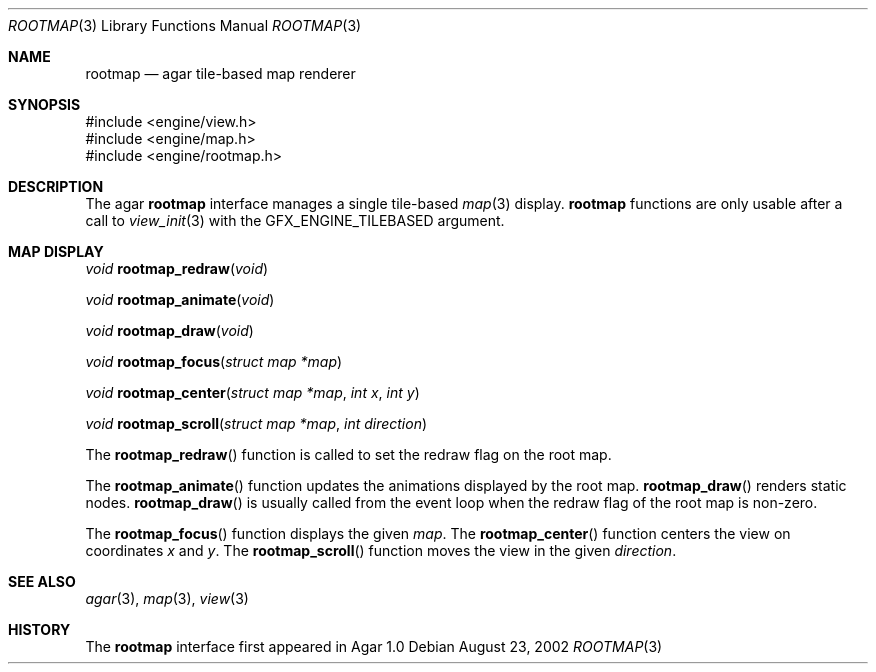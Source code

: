 .\"	$Csoft: rootmap.3,v 1.7 2003/06/06 02:50:19 vedge Exp $
.\"
.\" Copyright (c) 2002, 2003, 2004 CubeSoft Communications, Inc.
.\" <http://www.csoft.org>
.\" All rights reserved.
.\"
.\" Redistribution and use in source and binary forms, with or without
.\" modification, are permitted provided that the following conditions
.\" are met:
.\" 1. Redistributions of source code must retain the above copyright
.\"    notice, this list of conditions and the following disclaimer.
.\" 2. Redistributions in binary form must reproduce the above copyright
.\"    notice, this list of conditions and the following disclaimer in the
.\"    documentation and/or other materials provided with the distribution.
.\" 
.\" THIS SOFTWARE IS PROVIDED BY THE AUTHOR ``AS IS'' AND ANY EXPRESS OR
.\" IMPLIED WARRANTIES, INCLUDING, BUT NOT LIMITED TO, THE IMPLIED
.\" WARRANTIES OF MERCHANTABILITY AND FITNESS FOR A PARTICULAR PURPOSE
.\" ARE DISCLAIMED. IN NO EVENT SHALL THE AUTHOR BE LIABLE FOR ANY DIRECT,
.\" INDIRECT, INCIDENTAL, SPECIAL, EXEMPLARY, OR CONSEQUENTIAL DAMAGES
.\" (INCLUDING BUT NOT LIMITED TO, PROCUREMENT OF SUBSTITUTE GOODS OR
.\" SERVICES; LOSS OF USE, DATA, OR PROFITS; OR BUSINESS INTERRUPTION)
.\" HOWEVER CAUSED AND ON ANY THEORY OF LIABILITY, WHETHER IN CONTRACT,
.\" STRICT LIABILITY, OR TORT (INCLUDING NEGLIGENCE OR OTHERWISE) ARISING
.\" IN ANY WAY OUT OF THE USE OF THIS SOFTWARE EVEN IF ADVISED OF THE
.\" POSSIBILITY OF SUCH DAMAGE.
.\"
.Dd August 23, 2002
.Dt ROOTMAP 3
.Os
.ds vT Agar API Reference
.ds oS Agar 1.0
.Sh NAME
.Nm rootmap
.Nd agar tile-based map renderer
.Sh SYNOPSIS
.Bd -literal
#include <engine/view.h>
#include <engine/map.h>
#include <engine/rootmap.h>
.Ed
.Sh DESCRIPTION
The agar
.Nm
interface manages a single tile-based
.Xr map 3
display.
.Nm
functions are only usable after a call to
.Xr view_init 3
with the
.Dv GFX_ENGINE_TILEBASED
argument.
.Sh MAP DISPLAY
.nr nS 1
.Ft "void"
.Fn rootmap_redraw "void"
.Pp
.Ft "void"
.Fn rootmap_animate "void"
.Pp
.Ft "void"
.Fn rootmap_draw "void"
.Pp
.Ft "void"
.Fn rootmap_focus "struct map *map"
.Pp
.Ft "void"
.Fn rootmap_center "struct map *map" "int x" "int y"
.Pp
.Ft "void"
.Fn rootmap_scroll "struct map *map" "int direction"
.nr nS 0
.Pp
The
.Fn rootmap_redraw
function is called to set the redraw flag on the root map.
.Pp
The
.Fn rootmap_animate
function updates the animations displayed by the root map.
.Fn rootmap_draw
renders static nodes.
.Fn rootmap_draw
is usually called from the event loop
when the
.Dv redraw
flag of the root map is non-zero.
.Pp
The
.Fn rootmap_focus
function displays the given
.Fa map .
The
.Fn rootmap_center
function centers the view on coordinates
.Fa x
and
.Fa y .
The
.Fn rootmap_scroll
function moves the view in the given
.Fa direction .
.Sh SEE ALSO
.Xr agar 3 ,
.Xr map 3 ,
.Xr view 3
.Sh HISTORY
The
.Nm
interface first appeared in Agar 1.0
